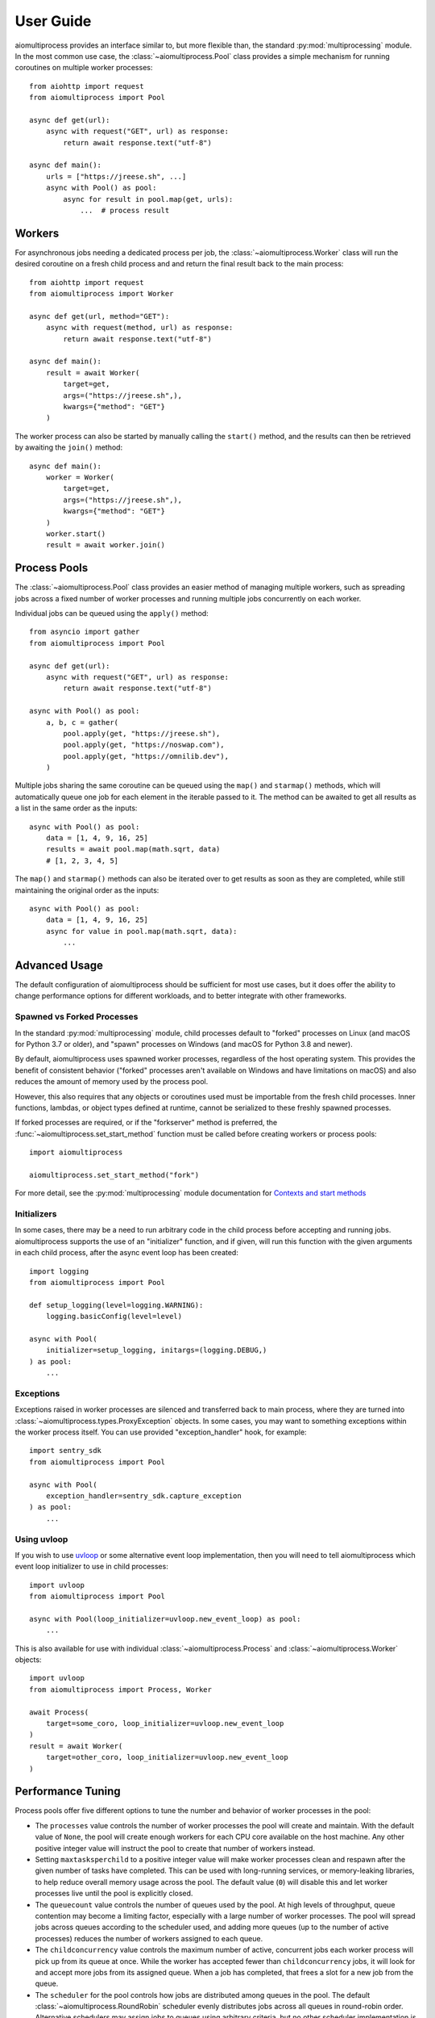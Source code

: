 User Guide
==========


aiomultiprocess provides an interface similar to, but more flexible than, the
standard :py:mod:`multiprocessing` module. In the most common use case, the
:class:`~aiomultiprocess.Pool` class provides a simple mechanism for running
coroutines on multiple worker processes::

    from aiohttp import request
    from aiomultiprocess import Pool

    async def get(url):
        async with request("GET", url) as response:
            return await response.text("utf-8")

    async def main():
        urls = ["https://jreese.sh", ...]
        async with Pool() as pool:
            async for result in pool.map(get, urls):
                ...  # process result


Workers
-------

For asynchronous jobs needing a dedicated process per job, the
:class:`~aiomultiprocess.Worker` class will run the desired coroutine on
a fresh child process and and return the final result back to the main process::

    from aiohttp import request
    from aiomultiprocess import Worker

    async def get(url, method="GET"):
        async with request(method, url) as response:
            return await response.text("utf-8")

    async def main():
        result = await Worker(
            target=get,
            args=("https://jreese.sh",),
            kwargs={"method": "GET"}
        )

The worker process can also be started by manually calling the ``start()``
method, and the results can then be retrieved by awaiting the ``join()``
method::

    async def main():
        worker = Worker(
            target=get,
            args=("https://jreese.sh",),
            kwargs={"method": "GET"}
        )
        worker.start()
        result = await worker.join()


Process Pools
-------------

The :class:`~aiomultiprocess.Pool` class provides an easier method of managing
multiple workers, such as spreading jobs across a fixed number of worker
processes and running multiple jobs concurrently on each worker.

Individual jobs can be queued using the ``apply()`` method::  

    from asyncio import gather
    from aiomultiprocess import Pool

    async def get(url):
        async with request("GET", url) as response:
            return await response.text("utf-8")

    async with Pool() as pool:
        a, b, c = gather(
            pool.apply(get, "https://jreese.sh"),
            pool.apply(get, "https://noswap.com"),
            pool.apply(get, "https://omnilib.dev"),
        )

Multiple jobs sharing the same coroutine can be queued using the ``map()``
and ``starmap()`` methods, which will automatically queue one job for each
element in the iterable passed to it. The method can be awaited to get all
results as a list in the same order as the inputs::

    async with Pool() as pool:
        data = [1, 4, 9, 16, 25]
        results = await pool.map(math.sqrt, data)
        # [1, 2, 3, 4, 5]

The ``map()`` and ``starmap()`` methods can also be iterated over to get
results as soon as they are completed, while still maintaining the original
order as the inputs::

    async with Pool() as pool:
        data = [1, 4, 9, 16, 25]
        async for value in pool.map(math.sqrt, data):
            ...


Advanced Usage
--------------

The default configuration of aiomultiprocess should be sufficient for most
use cases, but it does offer the ability to change performance options
for different workloads, and to better integrate with other frameworks.

Spawned vs Forked Processes
^^^^^^^^^^^^^^^^^^^^^^^^^^^

In the standard :py:mod:`multiprocessing` module, child processes default to
"forked" processes on Linux (and macOS for Python 3.7 or older), and "spawn"
processes on Windows (and macOS for Python 3.8 and newer). 

By default, aiomultiprocess uses spawned worker processes, regardless of the
host operating system. This provides the benefit of consistent behavior
("forked" processes aren't available on Windows and have limitations on macOS)
and also reduces the amount of memory used by the process pool.

However, this also requires that any objects or coroutines used must be
importable from the fresh child processes. Inner functions, lambdas, or object
types defined at runtime, cannot be serialized to these freshly spawned
processes.

If forked processes are required, or if the "forkserver" method is preferred,
the :func:`~aiomultiprocess.set_start_method` function must be called
before creating workers or process pools::

    import aiomultiprocess

    aiomultiprocess.set_start_method("fork")

For more detail, see the :py:mod:`multiprocessing` module documentation for
`Contexts and start methods <https://docs.python.org/3/library/multiprocessing.html#contexts-and-start-methods>`_


Initializers
^^^^^^^^^^^^

In some cases, there may be a need to run arbitrary code in the child process
before accepting and running jobs. aiomultiprocess supports the use of an
"initializer" function, and if given, will run this function with the given
arguments in each child process, after the async event loop has been created::

    import logging
    from aiomultiprocess import Pool

    def setup_logging(level=logging.WARNING):
        logging.basicConfig(level=level)

    async with Pool(
        initializer=setup_logging, initargs=(logging.DEBUG,)
    ) as pool:
        ...


Exceptions
^^^^^^^^^^^^

Exceptions raised in worker processes are silenced and transferred back to main
process, where they are turned into :class:`~aiomultiprocess.types.ProxyException`
objects.
In some cases, you may want to something exceptions within the worker process itself.
You can use provided "exception_handler" hook, for example::

    import sentry_sdk
    from aiomultiprocess import Pool

    async with Pool(
        exception_handler=sentry_sdk.capture_exception
    ) as pool:
        ...


Using uvloop
^^^^^^^^^^^^

If you wish to use `uvloop <https://uvloop.readthedocs.io/index.html>`_
or some alternative event loop implementation, then you will need to tell
aiomultiprocess which event loop initializer to use in child processes::

    import uvloop
    from aiomultiprocess import Pool

    async with Pool(loop_initializer=uvloop.new_event_loop) as pool:
        ...

This is also available for use with individual :class:`~aiomultiprocess.Process`
and :class:`~aiomultiprocess.Worker` objects::

    import uvloop
    from aiomultiprocess import Process, Worker

    await Process(
        target=some_coro, loop_initializer=uvloop.new_event_loop
    )
    result = await Worker(
        target=other_coro, loop_initializer=uvloop.new_event_loop
    )


Performance Tuning
------------------

Process pools offer five different options to tune the number and behavior
of worker processes in the pool:

* The ``processes`` value controls the number of worker processes the pool
  will create and maintain. With the default value of ``None``, the pool will
  create enough workers for each CPU core available on the host machine. Any
  other positive integer value will instruct the pool to create that number
  of workers instead.

* Setting ``maxtasksperchild`` to a positive integer value will make worker
  processes clean and respawn after the given number of tasks have completed.
  This can be used with long-running services, or memory-leaking libraries,
  to help reduce overall memory usage across the pool. 
  The default value (``0``) will disable this and let worker processes live
  until the pool is explicitly closed.

* The ``queuecount`` value controls the number of queues used by the pool.
  At high levels of throughput, queue contention may become a limiting factor,
  especially with a large number of worker processes. The pool will spread
  jobs across queues according to the scheduler used, and adding more queues
  (up to the number of active processes) reduces the number of workers assigned
  to each queue.

* The ``childconcurrency`` value controls the maximum number of active,
  concurrent jobs each worker process will pick up from its queue at once.
  While the worker has accepted fewer than ``childconcurrency`` jobs, it will
  look for and accept more jobs from its assigned queue. When a job has
  completed, that frees a slot for a new job from the queue.

* The ``scheduler`` for the pool controls how jobs are distributed among queues
  in the pool. The default :class:`~aiomultiprocess.RoundRobin` scheduler
  evenly distributes jobs across all queues in round-robin order. Alternative
  schedulers may assign jobs to queues using arbitrary criteria, but no other
  scheduler implementation is available by default with aiomultiprocess.

Maximum concurrency of a process pool can be calculated as::

    total_concurrency = processes * childconcurrency

The throughput of the process pool can be derived by knowing the average
duration of a job at a given level of concurrency::

    throughput = total_concurrency / job_time

The level of "contention" for an individual queue can be expressed as a
function of the throughput of the pool in jobs per second::

    contention = throughput / queuecount


Performance Considerations
^^^^^^^^^^^^^^^^^^^^^^^^^^

Together, the tuning options above can provide optimum configuration for a wide
variety of latency, throughput, and computation tradeoffs:

* For computation-heavy workloads, it is recommended to lower the
  ``childconcurrency``, keep ``queuecount < (cpu_count / 4)``, and use the
  default worker process count and scheduler. This will reduce latency of
  individual jobs and help prevent incidental timeouts.

* For jobs that involve high-latency, low-bandwidth async operations, increasing
  the ``childconcurrency`` and ``queuecount`` values will increase the total
  concurrency and throughput of the process pool.
  
* For optimal balance of workloads across all child processes, 
  between all child processes, use a ``queuecount`` that is an integer divisor
  of the ``processes`` count, so that each queue has the same number of workers
  assigned to it.

* For jobs with high variability in computation or duration, worker queues may
  become unbalanced. This can be mitigated with a lower ``queuecount``, an
  alternative scheduler aware of queue sizes, or by queueing fewer jobs at
  a time and waiting for results before queueing more jobs.
